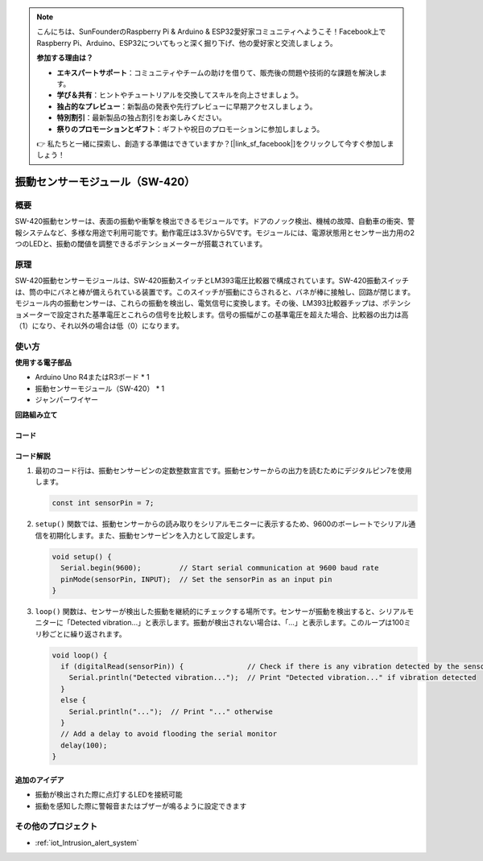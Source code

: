 .. note::

    こんにちは、SunFounderのRaspberry Pi & Arduino & ESP32愛好家コミュニティへようこそ！Facebook上でRaspberry Pi、Arduino、ESP32についてもっと深く掘り下げ、他の愛好家と交流しましょう。

    **参加する理由は？**

    - **エキスパートサポート**：コミュニティやチームの助けを借りて、販売後の問題や技術的な課題を解決します。
    - **学び＆共有**：ヒントやチュートリアルを交換してスキルを向上させましょう。
    - **独占的なプレビュー**：新製品の発表や先行プレビューに早期アクセスしましょう。
    - **特別割引**：最新製品の独占割引をお楽しみください。
    - **祭りのプロモーションとギフト**：ギフトや祝日のプロモーションに参加しましょう。

    👉 私たちと一緒に探索し、創造する準備はできていますか？[|link_sf_facebook|]をクリックして今すぐ参加しましょう！

.. _cpn_vibration:

振動センサーモジュール（SW-420）
=====================================

.. image:: img/04_sw420_vibration_module.png
    :width: 400
    :align: center

概要
---------------------------
SW-420振動センサーは、表面の振動や衝撃を検出できるモジュールです。ドアのノック検出、機械の故障、自動車の衝突、警報システムなど、多様な用途で利用可能です。動作電圧は3.3Vから5Vです。モジュールには、電源状態用とセンサー出力用の2つのLEDと、振動の閾値を調整できるポテンショメーターが搭載されています。

原理
---------------------------
SW-420振動センサーモジュールは、SW-420振動スイッチとLM393電圧比較器で構成されています。SW-420振動スイッチは、筒の中にバネと棒が備えられている装置です。このスイッチが振動にさらされると、バネが棒に接触し、回路が閉じます。モジュール内の振動センサーは、これらの振動を検出し、電気信号に変換します。その後、LM393比較器チップは、ポテンショメーターで設定された基準電圧とこれらの信号を比較します。信号の振幅がこの基準電圧を超えた場合、比較器の出力は高（1）になり、それ以外の場合は低（0）になります。

使い方
---------------------------

**使用する電子部品**

- Arduino Uno R4またはR3ボード * 1
- 振動センサーモジュール（SW-420） * 1
- ジャンパーワイヤー

**回路組み立て**

.. image:: img/04_vibration_module_circuit.png
    :width: 400
    :align: center

.. raw:: html
    
    <br/><br/>   

コード
^^^^^^^^^^^^^^^^^^^^

.. raw:: html
    
    <iframe src=https://create.arduino.cc/editor/sunfounder01/690d9d6c-1049-48cd-99af-7bc6cd9c1ae4/preview?embed style="height:510px;width:100%;margin:10px 0" frameborder=0></iframe>

.. raw:: html

   <video loop autoplay muted style = "max-width:100%">
      <source src="../_static/video/basic/04-component_vibration.mp4"  type="video/mp4">
      Your browser does not support the video tag.
   </video>
   <br/><br/>  


コード解説
^^^^^^^^^^^^^^^^^^^^

1. 最初のコード行は、振動センサーピンの定数整数宣言です。振動センサーからの出力を読むためにデジタルピン7を使用します。

   .. code-block:: arduino
   
      const int sensorPin = 7;

2. ``setup()`` 関数では、振動センサーからの読み取りをシリアルモニターに表示するため、9600のボーレートでシリアル通信を初期化します。また、振動センサーピンを入力として設定します。

   .. code-block:: arduino
   
      void setup() {
        Serial.begin(9600);         // Start serial communication at 9600 baud rate
        pinMode(sensorPin, INPUT);  // Set the sensorPin as an input pin
      }

3. ``loop()`` 関数は、センサーが検出した振動を継続的にチェックする場所です。センサーが振動を検出すると、シリアルモニターに「Detected vibration...」と表示します。振動が検出されない場合は、「...」と表示します。このループは100ミリ秒ごとに繰り返されます。

   .. code-block:: arduino
   
      void loop() {
        if (digitalRead(sensorPin)) {               // Check if there is any vibration detected by the sensor
          Serial.println("Detected vibration...");  // Print "Detected vibration..." if vibration detected
        } 
        else {
          Serial.println("...");  // Print "..." otherwise
        }
        // Add a delay to avoid flooding the serial monitor
        delay(100);
      }

追加のアイデア
^^^^^^^^^^^^^^^^

- 振動が検出された際に点灯するLEDを接続可能
- 振動を感知した際に警報音またはブザーが鳴るように設定できます

その他のプロジェクト
---------------------------
* :ref:`iot_Intrusion_alert_system`
